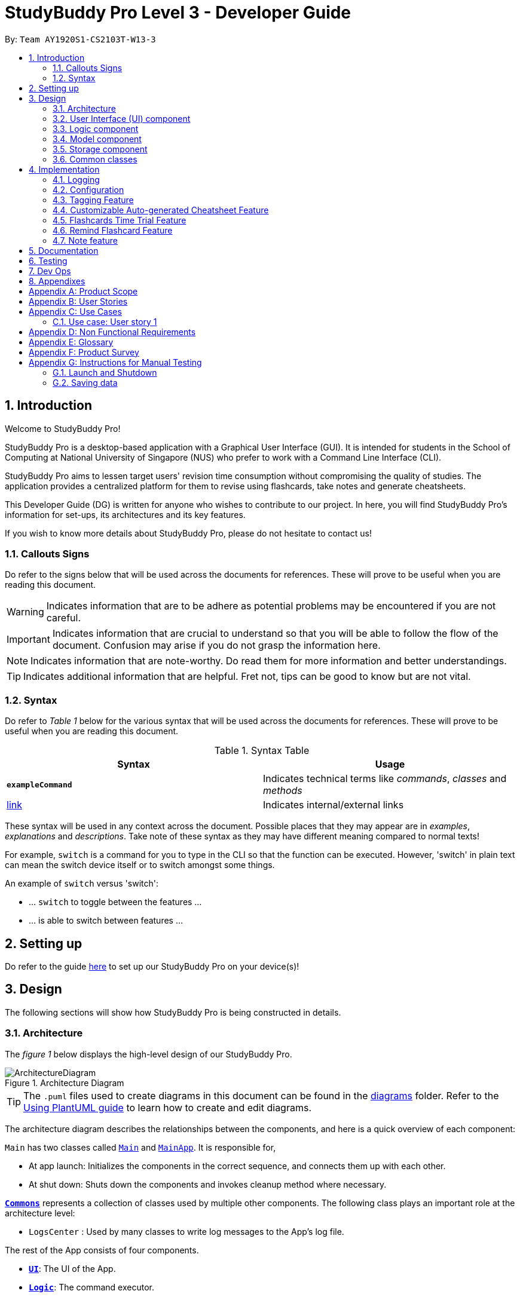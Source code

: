 = StudyBuddy Pro Level 3 - Developer Guide
:site-section: DeveloperGuide
:toc:
:toc-title:
:toc-placement: preamble
:sectnums:
:imagesDir: images
:stylesDir: stylesheets
:xrefstyle: full
ifdef::env-github[]
:tip-caption: :bulb:
:note-caption: :information_source:
:important-caption: :heavy_exclamation_mark:
:warning-caption: :warning:
endif::[]
:repoURL: https://github.com/AY1920S1-CS2103T-W13-3/main

By: `Team AY1920S1-CS2103T-W13-3`

== Introduction

Welcome to StudyBuddy Pro!

StudyBuddy Pro is a desktop-based application with a Graphical User Interface (GUI). It is intended for students in the School of Computing at National University of Singapore (NUS) who prefer to work with a Command Line Interface (CLI).

StudyBuddy Pro aims to lessen target users' revision time consumption without compromising the quality of studies. The application provides a centralized platform for them to revise using flashcards, take notes and generate cheatsheets.

This Developer Guide (DG) is written for anyone who wishes to contribute to our project. In here, you will find StudyBuddy Pro's information for set-ups, its architectures and its key features.

If you wish to know more details about StudyBuddy Pro, please do not hesitate to contact us!

=== Callouts Signs

Do refer to the signs below that will be used across the documents for references. These will prove to be useful when you are reading this document.

[WARNING]
====
Indicates information that are to be adhere as potential problems may be encountered if you are not careful.
====


[IMPORTANT]
====
Indicates information that are crucial to understand so that you will be able to follow the flow of the document. Confusion may arise if you do not grasp the information here.
====

[NOTE]
====
Indicates information that are note-worthy. Do read them for more information and better understandings.
====

[TIP]
====
Indicates additional information that are helpful. Fret not, tips can be good to know but are not vital.
====

=== Syntax

Do refer to _Table 1_ below for the various syntax that will be used across the documents for references. These will prove to be useful when you are reading this document.

.Syntax Table
[options = "header"]
|===
| Syntax | Usage
| *`exampleCommand`*  | Indicates technical terms like _commands_, _classes_ and _methods_
| link:#1[link] | Indicates internal/external links
|===

These syntax will be used in any context across the document. Possible places that they may appear are in _examples_, _explanations_ and _descriptions_. Take note of these syntax as they may have different meaning compared to normal texts!

For example, `switch` is a command for you to type in the CLI so that the function can be executed. However, 'switch' in plain text can mean the switch device itself or to switch amongst some things.

====
An example of `switch` versus 'switch':

- ... `switch` to toggle between the features ...
- ... is able to switch between features ...
====

== Setting up

Do refer to the guide <<SettingUp#, here>> to set up our StudyBuddy Pro on your device(s)!

== Design

The following sections will show how StudyBuddy Pro is being constructed in details.

[[Design-Architecture]]
=== Architecture

The _figure 1_ below displays the high-level design of our StudyBuddy Pro.

.Architecture Diagram
image::ArchitectureDiagram.png[]

[TIP]
The `.puml` files used to create diagrams in this document can be found in the link:{repoURL}/docs/diagrams/[diagrams] folder.
Refer to the <<UsingPlantUml#, Using PlantUML guide>> to learn how to create and edit diagrams.

The architecture diagram describes the relationships between the components, and here is a quick overview of each component:

`Main` has two classes called link:{repoURL}/src/main/java/seedu/address/Main.java[`Main`] and link:{repoURL}/src/main/java/seedu/address/MainApp.java[`MainApp`]. It is responsible for,

* At app launch: Initializes the components in the correct sequence, and connects them up with each other.
* At shut down: Shuts down the components and invokes cleanup method where necessary.

<<Design-Commons,*`Commons`*>> represents a collection of classes used by multiple other components.
The following class plays an important role at the architecture level:

* `LogsCenter` : Used by many classes to write log messages to the App's log file.

The rest of the App consists of four components.

* <<Design-Ui,*`UI`*>>: The UI of the App.
* <<Design-Logic,*`Logic`*>>: The command executor.
* <<Design-Model,*`Model`*>>: Holds the data of the App in-memory.
* <<Design-Storage,*`Storage`*>>: Reads data from, and writes data to, the hard disk.

Each of the four components

* Defines its _API_ in an `interface` with the same name as the Component.
* Exposes its functionality using a `{Component Name}Manager` class.

For example, the `Logic` component in _Figure 2_ defines it's API in the `Logic.java` interface and exposes its functionality using the `LogicManager.java` class.

.Class Diagram of the Logic Component
image::LogicClassDiagram.png[]

The `logic` component's class diagram shows the relationships between the components it interacts with. Also, it provides the flow of the actions with arrows.

[discrete]
==== How the application modes works?

The _StudyBuddy Pro_ application has 3 modes for all the features: Flashcard, Cheatsheet and Notes.
The users use `switch` command to switch between the modes.
In each mode, the users will interact with only the modes' commands, unless it is a _global_ command.

- `switch fc` - switches to flashcard mode
- `switch cs` - switches to cheatsheet mode
- `switch notes` - switches to notes mode

The following _figure 3_ is an activity diagram that describes the execution of the `switch` command.

.Activity Diagram of `Switch` command execution
image::jasmineDiagrams/SwitchActivityDiagram.png[]

From the activity diagram above, it shows the logic flow of the actions taken when user executes the `switch` command. Also, it shows the checks taken placed to verify the command that was parsed.

[discrete]
==== How the architecture components interact with each other

The _figure 4_ below shows how the components interact with each other for the scenario where the user issues the command `delete 1`.

[IMPORTANT]
====
Assuming that the user is currently in the _flashcard_ mode.
====

.Sequence diagram of component interactions for `delete 1` command
image::ArchitectureSequenceDiagram.png[]

The above sequence diagram illustrates the relationships between each components in the StudyBuddy Pro's architecture. The sections below will give more details of each of those components.

[[Design-Ui]]
=== User Interface (UI) component

This section describes the behaviour of the `UI` component in details.
The _figure 5_ below portrays the internal structures of the `UI` components and their interactions.

.Class diagram of the structure of the `UI` Component
image::UiClassDiagram.png[]

The class diagram above draws out the relationships between the internal components and their flow of actions.
The segment below provides more details of the `UI` components and its API's link.

*API* : link:{repoURL}/src/main/java/seedu/address/ui/Ui.java[`Ui.java`]

The UI consists of a `MainWindow` that is made up of parts e.g.`CommandBox`, `ResultDisplay`, `ActivityWindow`, `StatusBarFooter` etc. All these, including the `MainWindow`, inherit from the abstract `UiPart` class.

The `UI` component uses JavaFx UI framework. The layout of these UI parts are defined in matching `.fxml` files that are in the `src/main/resources/view` folder. For example, the layout of the link:{repoURL}/src/main/java/seedu/address/ui/MainWindow.java[`MainWindow`] is specified in link:{repoURL}/src/main/resources/view/MainWindow.fxml[`MainWindow.fxml`]

The `UI` component,

* Executes user commands using the `Logic` component.
* Listens for changes to `Model` data so that the UI can be updated with the modified data.

[[Design-Logic]]
=== Logic component

This section describes the behaviour of the `logic` component in details.
The _figure 6_ below portrays the internal structures of the `logic` components and their interactions.

[[fig-LogicClassDiagram]]
.Class diagram of the structure of the `logic` Component
image::LogicClassDiagram.png[]

The class diagram above draws out the relationships between the internal components and their flow of actions.
The segment below provides more details of the `logic` components and its API's link.

*API* :
link:{repoURL}/src/main/java/seedu/address/logic/Logic.java[`Logic.java`]

.  `Logic` uses the `StudyBuddyParser` class to parse the user command.
.  This results in a `Command` object which is executed by the `LogicManager`.
.  The command execution can affect the `Model` (e.g. adding a cheatsheet).
.  The result of the command execution is encapsulated as a `CommandResult` object which is passed back to the `Ui`.
.  In addition, the `CommandResult` object can also instruct the `Ui` to perform certain actions, such as displaying help to the user.

The _figure 7_ below is the sequence diagram for the interactions within the `Logic` component for the `execute("delete 1")` API call.

[IMPORTANT]
====
Assuming that the user is in the _flashcard_ mode.
====

.Sequence diagram for the interactions Inside the `logic` Component for the `delete 1` Command
image::DeleteSequenceDiagram.png[]

[IMPORTANT]
====
The lifeline for `DeleteFlashcardCommandParser` should end at the destroy marker (X) but due to a limitation of PlantUML, the lifeline reaches the end of diagram.
====

The above sequence diagram clearly portrays the execution of the `delete 1` command with relevant _methods_ being called. Also, it provides the action flow and _return variables_ accordingly.

[[Design-Model]]
=== Model component

.Structure of the Model Component

*API* : link:{repoURL}/src/main/java/seedu/address/model/Model.java[`Model.java`]

The `Model`,

* stores a `UserPref` object that represents the user's preferences.
* stores the StudyBuddyBook data.

[[Design-Storage]]
=== Storage component

This section describes the behaviour of the `storage` component in details.
The _figure 8_ below portrays the internal structures of the `storage` components and their interactions.

.Class diagram of the structure of the `Storage` Component
image::StorageClassDiagram.png[]

The class diagram above draws out the relationships between the internal components and their flow of actions.
The segment below provides more details of the `storage` components and its API's link.

*API* : link:{repoURL}/src/main/java/seedu/address/storage/Storage.java[`Storage.java`]

The `Storage` component,

* can save `UserPref` objects in json format and read it back.
* can save the StudyBuddyBook data in json format and read it back.

[[Design-Commons]]
=== Common classes

Classes used by multiple components are in the `seedu.studybuddy.commons` package.

== Implementation

This section describes some noteworthy details on how certain features are implemented.

=== Logging

We are using `java.util.logging` package for logging. The `LogsCenter` class is used to manage the logging levels and logging destinations.

* The logging level can be controlled using the `logLevel` setting in the configuration file (See <<Implementation-Configuration>>)
* The `Logger` for a class can be obtained using `LogsCenter.getLogger(Class)` which will log messages according to the specified logging level
* Currently log messages are output through: `Console` and to a `.log` file.

*Logging Levels*

* `SEVERE` : Critical problem detected which may possibly cause the termination of the application
* `WARNING` : Can continue, but with caution
* `INFO` : Information showing the noteworthy actions by the App
* `FINE` : Details that is not usually noteworthy but may be useful in debugging e.g. print the actual list instead of just its size

[[Implementation-Configuration]]
=== Configuration

Certain properties of the application can be controlled (e.g user prefs file location, logging level) through the configuration file (default: `config.json`).

=== Tagging Feature

==== Implementation

** The current implementation of StudyBuddyItems in StudyBuddyPro is such that it contains a Set of Tags.
** The following objects of each individual feature shares similar Tagging behaviour, as shown in the class diagram below.

image::kaibindiagrams/TaggingFeatureClassDiagram.png[]

==== Design Considerations

** As explained in the class diagram above, each StudyBuddyItem is limited to a total number of 10 tags.
** It is designed as such to prevent users from over-cluttering the result display when they view items that have too many tags.
** To reduce confusion for the user, all tags will be converted to lower-case upon initialization.

==== Usage of Tags

** Inside each feature
*** The user is able to specify a tag name to get a list view of all the items with that specified tag in the mode they are currently in (e.g. `list tag/cs2100`).
** Using Tags globally
*** The user is also able to indicate a tag name get a list view of all the StudyBuddyItems across all 3 modes in StudyBuddyPro.
** Currently, the user is able to specify multiple tags in his/her query.
** The sequence diagram below shows how listing all items across StudyBuddyPro by a specified tag works.

image::kaibindiagrams/ListAllByTagSequenceDiagram.png[]

==== [Proposed] Future improvements

** Supporting deletion of Tags
*** Allow the user to delete a specified Tag.
*** All StudyBuddyItems must be updated in response to the deletion.
*** A proposed implementation would be to store all Tags in a Global Data Structure, and have each StudyBuddyItem reference to that Data Structure.
*** As such, we can apply an Observer pattern to update each StudyBuddyItem upon deletion of a tag.

** Supporting statistics for Tags
*** Display a list of all Tags, with each Tag displaying the amount of Flashcards, Notes, CheatSheets there are.

=== Customizable Auto-generated Cheatsheet Feature

[IMPORTANT]
All the operations assume the user is in the _cheatsheet_ mode.

==== Implementation

This feature has a two-step implementation.
The first step is to auto-generate cheatsheet, and the second step is to enable removal of contents in the generated cheatsheet.

===== Step 1: Auto-generation

The auto-generation mechanism is used in the `AddCheatSheetCommand` during creation of the cheatsheet.
After creation, the cheatsheet is then stored in the `studyBuddyBook`.

It is involved in the following operations:

- `AddCheatSheetCommand#execute()` -- Creates the cheatsheet

- `AddCheatSheetCommand#getRelevantContents()` -- Gets all the contents from _flashcard_ and _notes_ according to the _tags_ specified

The first operation is exposed in the `Model` interface as `Model#setCheatSheet()`.

The following _figure 9_ shows a high-level view of how the auto-generation operation works.

.Sequence diagram to illustrate auto-generation operation
image::jasmineDiagrams/AddCheatSheetSequenceDiagram.png[]

Through the sequence diagram above, it portrays the relationships between the components to execute the creation mechanism. The _figure 10_ below further explains the details within the sequence diagram.

.Detailed sequence diagram for retrieval of tagged contents
image::jasmineDiagrams/AddCheatSheetDetailedSequenceDiagram.png[]

The above sequence diagram shows the complete action flow for the execution of methods.
Here is a brief summary of the steps taken to create the cheatsheet:

1. A new _cheatsheet_ object is created with the parsed _title_ and _tags_.

2. Another new _cheatsheet_ object is created with the relevant contents extracted according to the _tags_ specified.

3. The first _cheatsheet_ object is replaced with the second _cheatsheet_ object while retaining its _title_ and _tags_.

Different _cheatsheet_ objects are created to ensure that the _cheatsheet_ object itself is not modifiable.

===== Step 2: Customizing contents

The customization is based on the contents that the user wants to remove.

The customization feature is used in the `EditCheatSheetCommand` during the editing of the cheatsheet. After the customization, the cheatsheet is then stored in the `studyBuddyBook`.

It is involved in the following operations:

- `EditCheatSheetCommand#execute()` -- Edits the cheatsheet

- `EditCheatSheetCommand#updateContents()` -- Retrieves the contents to be retained in the cheatsheet

The first operation is exposed in the `Model` interface as `Model#setCheatSheet()`.

The following _figure 11_ shows the activity flow how the customization feature works using an example command called `edit 1 c/1 c/3 c/7`.

[IMPORTANT]
====
The index provided after `c/` indicates the content to be _removed_, not to be _retained_.
====

.Activity diagram of the `edit` command for the removal of contents
image::jasmineDiagrams/EditCheatSheetCommandActivityDiagram.png[]

The activity diagram above shows the general flow of customization of cheatsheet feature. The changes for _contents_ have to come first before the changes for _tags_. This is to ensure that the _contents_ are still relevant to the _tags_ specified. An example is provided below.

Example cheatsheet of _title_, "An Example Title" with corresponding _table 2_ of _tags_ and _contents_.

.Example of tags and contents in the cheatsheet

|===
|Tag | Content

|tag1
|content1

|tag2
|content2

|tag2
|content3
|===

According to the above table, if the order of removal is not followed, the system will be able to remove _tag2_ first before _content2_. This may result in *potential errors* in the system as _content2_ may not be found or the position of it is being replaced with another content.

==== Design Considerations
===== Aspect: How auto-generation is implemented

* **Alternative 1 (current choice):** Replacing the newly created cheatsheet with another cheatsheet object containing all the relevant contents
** Pros: Retains the object originality and easier to implement.
** Cons: Invoking the edit method to create a new cheatsheet object may be complicated and messy.
* **Alternative 2:** Reformat the way the `add` function works and abstract it such that it will be generalized.
** Pros: Codes may be cleaner and easier to understand.
** Cons: Harder to implement. More abstraction and modifications have to be done. Might change the format of the system.

===== Aspect: How customization of contents is implemented

* **Alternative 1 (current choice):** Places all contents that are not within the indexes specified by users into a new cheatsheet object and the targeted cheatsheet object with the respective changes.
** Pros: Retains the object originality and easier to implement.
** Cons: Large amount of contents may result in longer processing time as it loops to find all contents not removed. It is messier to comprehend.
* **Alternative 2:** Reformat the way the `edit` function works and abstract it such that it will be generalized.
** Pros: Codes may be cleaner and easier to understand.
** Cons: Harder to implement. More abstraction and modifications have to be done.

==== [Proposed] Future improvements

- Alerts users of possible duplications of contents
- Allows users to gauge the size of the contents (whether if it fits in single-sided or double-sided A4 paper)
- Allows users to export the cheatsheets
- Allows updates of cheatsheet
    -- Currently, contents are taken upon creation. Hence, any objects with specified tags will not be added into the cheatsheet after the creation of the cheatsheet.

=== Flashcards Time Trial Feature

==== Implementation
a.	The time trial mechanism is facilitated by the `FlashcardTabWindowController`, and mainly uses the `Timeline`, `KeyFrame` and `KeyValue` class from the JavaFX package to support its functionality.

image:: To be added

b.	Given below is an example usage scenario and how the time trial mechanism behaves at each step.
c. Upon initialization of the StudyBuddy and switching to the Flashcard window, the `StudyBuddyParser`’s function enum will be set to parse `Flashcard` commands.
d.	The user executes (timetrial cs2100), and the `StartTimeTrialCommand` retrieves a List of flashcards with the associated `Tag` through the `Model#getTaggedFlashcards`, which is then passed into the `FlashcardTabWindowController`.
e.	The `FlashcardTabWindowController` then calls the `FlashcardTabWindowController#startTimeTrial`, which in turns construct a `Timeline` with the following added for 3 flashcards:
1.	A `KeyFrame` to call the `FlashcardTabWindowController#loadTimeTrial` method, which displays the question of the flashcard on the window, with a `KeyValue` that starts the timer on the screen.
2.	A `KeyFrame` to call the `FlashcardTabWindowController#showFlashcardAns` method, which hides the Timer and flashes the answer of the flashcard for a set period of time.
3.	A `KeyFrame` is then added to the timeline to call the `FlashcardTabWindowController#resetViews` method, which in turn empties the qnsTextArea and ansTextArea. [TO BE REFORMATTED]

==== Design Considerations
===== Aspect: How the timetrial is implemented

* **Alternative 1 (current choice):** 1.	Using the `TimeLine` class to set the timer
object.
** Pros: Tidier and easier to understand.
** Cons: Have to read up on the API and learn about the relevant classes such as `KeyFrame` and `KeyValue`
* **Alternative 2:** Looping `Thread.sleep()` to set the timer
** Pros: Easier to implement
** Cons: Code will be messier and harder to read

===== Aspect: How to continue the time trial

* **Alternative 1 (current choice): Each flashcard and its’ respective answer is displayed for a set period of time before the next flashcard**
** Pros: Easier to implement
** Cons: Inflexible as user can only view the answer for a set amount of time
* **Alternative 2:** Allowing users to input commands to display the flashcard answer / move on to the next flashcard
** Pros: Better flow of time trial feature and improved user experience
** Cons: Hard to implement

==== [Proposed] Future improvements
** Allowing users to set their own time limit for each flashcard in the time trial mode
*** Command will be inputted to set the duration of the timer for each flashcard
** Allowing users to decide when to move on to the next flashcard
*** Question will still be shown for a fixed period of time, but a command will be required to move on to the next flashcard instead of just flashing the answer for a set amount of time

=== Remind Flashcard Feature

{To be completed soon}

==== Implementation
The  remind feature is facilitated by ``

image::remindDiagrams/RemindFeatureRelevantClassDiagram.png[]

==== Design Considerations
===== Aspect: Implementation of utility attributes or classes to keep track of number of times a `Flashcard` object was
viewed.

* **Alternative 1 (current choice):** Design a new `ViewCount` class and make a `Flashcard` object store a `ViewCount`
object.
** Pros: Easy for new Computer Science student undergraduates to understand, who are likely to be the new incoming developers of our project.
** Cons:
* **Alternative 2:** Use an integer attribute field in `Flashcard` object
** Pros: Easier to maintain: The addition of a new class increases overall coupling compared to adding a single new
attribute.
** Cons: Bad OOP practice and makes it difficult to implement future changes

===== Aspect:

* **Alternative 1 (current choice):**
** Pros:
** Cons:
* **Alternative 2:**
** Pros:
** Cons:

==== [Proposed] Future improvements
** Improved formula for reminding
*** Take into account other factors such as user confidence level or number of times flashcard was answered correctly
or incorrectly to create a more dynamic reminding schedule.

** Link to `exit` command
*** Checks if the user viewed all flashcards to be revised on the day.
*** If some of the relevant flashcards were not viewed, reminds user about remaining flashcards and stalls
application exit.
*** User can either go back into StudyBuddy and view the relevant flashcards or supply an `exit` command again to
close the application.

** More statistics for motivation
*** Tracks how often user viewed flashcards on time and how many flashcards users missed viewing on the relevant
deadline.
// end::remind[]

=== Note feature

Notes are used in the creation of CheatSheet objects as well as in general use of StudyBuddyPro.

==== Implementation

[NOTE]
All the operations assume that the user is in the _notes_ mode.

Notes contain a Title and some Content, with optional Tags, as shown in the diagram below:

image::samDiagrams/NoteModelClassDiagram.png[]

==== Usages of Notes

Notes can be used to:

** Store information under a title
** Categorize information via the use of Tags
** Provide information to CheatSheets for collation

Notes can currently be:

** Added to StudyBuddyBook
** Deleted from StudyBuddyBook
** Viewed from StudyBuddyBook
** Viewed with filter from StudyBuddyBook

The sequence diagram below describes the calls within the Model component upon the addition of a Note object:

image::samDiagrams/AddNoteSequenceDiagram.png[]

The two main steps of the process are:

** The parsing of a Command from the input String
** The execution of the Command which alters Model

==== [Proposed] Note content tagging feature

The proposed feature involves the application of tags within the Note content.

===== Design Implementation

This feature can be achieved by:

** Including a user-inputted tag within portions of the Note content
** Parsing for this content tag when filtering by tag
** Listing these content fragments upon filtering by tag

===== Usages of feature

** More precise inclusion of tags when creating CheatSheet objects
** Ability to nest tags inside each other

== Documentation

Please do refer to the guide <<Documentation#, here>> for more information about this section!

== Testing

Please do refer to the guide <<Testing#, here>> for more information about this section!

== Dev Ops

Please do refer to the guide <<DevOps#, here>> for more information about this section!

== Appendixes

The following sections will be titled as '_Appendix_' followed by an alphabet in alphabetical order to denote the different appendixes.
The following is an example of an appendix heading.

*Appendix Z: ABC*

- Alphabet 'Z' indicates its placing in the order of appendixes
- Phrase 'ABC' indicates the title of the appendix

[appendix]
== Product Scope

*Target user profile*:

* is a Computer Science major student in NUS
* is a visual learner that benefits from using flashcards
* can benefit from better organization of notes
* prefer desktop apps over other types
* can type fast
* prefers typing over mouse input
* is reasonably comfortable using CLI apps

*Value proposition*: integrate flashcards and note compilers for CS students better than a typical mouse/GUI driven app

[appendix]
== User Stories

Priorities: High (must have) - `* * \*`, Medium (nice to have) - `* \*`, Low (unlikely to have) - `*`

[width="59%",cols="22%,<23%,<25%,<30%",options="header",]
|=======================================================================
|Priority |As a ... |I want to ... |So that I can...

|`* * *` |user |have as much information on hand as possible |get all the information I have collected and tagged as part of my revision and ensure that I have all the necessary information at hand.

|`* * *` |user |save time in creating cheatsheet | spend more time on revision

|`* * *` |user |tailor the information I have in my cheatsheet |choose which types of tags I want to include in my cheatsheet.

|`* * *` |user |familiarise with some common programs from the pre-set flashcards in the question bank |learn more useful tips and snippets of information

|`* * *` |user |quickly store tutorial questions for revision |just store a screenshot of the question for future reference

|`* * *` |user |lighten the weight of my bag |cure my back pain from carrying a heavy bag and still store my notes conveniently.

|`* * *` |user |find my notes efficiently for reference |write as much notes as possible during studies without worries

|`* * *` |user who constantly misplace notes |keep myself more organized |effectively see what notes are missing

|`* * *` |user |sort and skim through long lists of notes quickly |take notes during class without missing out important pointers

|`* * *` |user |take charge of my learning by having multiple “filters” or “levels” to my learning |be a proactive learner

|`* * *` |user who is forgetful |practice spaced retention |better memorize and recall the topics

|`* * *` |user |better understand or memorize the topics |improve my results

|`* * *` |university educator teaching multiple modules |easily categorize and organize the notes I create for my students |easily search by the tags for relevant notes

|`* *` |user |make cheatsheets from exams |organize and collate the best pointers to be made into a cheatsheet

|`* *` |user |creatively create and implement notes |be more effective with my studies

|`* *` |user |not take break for too long |be effective with my revision using the pomodoro technique

|`* *` |user |have suggestions on what to do during breaks | be more productive and on-track with tasks

|`* *` |user |make sure that my notes doesn’t miss out important points |collate and compare my notes with my friends’ efficiently

|`* *` |user |be reminded at appropriate times to revise my work |revise regularly and consistently

|`* *` |user |disseminate information efficiently |save the work amongst different teammates

|`* *` |user |better understand or memorize the topics |improve my results

|`* *` |user |connect different parts of questions together | easily link concepts together

|`* *` |user |share notes with my friends and for them to share notes with me, for ease of discussion |be able to study with others

|`* *` |user |answer the questions within a certain time frame |boost my confidence and proficiency in a subject

|`* *` |user |keep track of the harder questions |revise more effectively

|`* *` |university educator |keep track of my students' progress and evaluate who are the stronger/weaker students so they can help each other |help my students do well in their studies

|`* *` |university educator |distribute the flashcards I create to my students so they can use them to practice |help my students better memorise and recall my class content

|`* *` |university educator |give my students quizzes during lecture using the flashcards | make sure that they will not fall asleep during lecture.

|`*` |user |download flashcards from online sources |save time for other revisions

|`*` |user |create notes without papers | save the earth

|=======================================================================

_{More to be added}_

[appendix]
== Use Cases

(For all use cases below, the *System* is the `StudyBuddy` and the *Actor* is the `user`, unless specified otherwise)

[discrete]
=== *User story 1:*
As a student who is busy with revision and has no time to create a cheatsheet, the cheatsheet
generation feature will help me save time on creating cheatsheets and let me spend more time on revision.

[discrete]
=== Use case: UC01 – Create a cheatsheet

Preconditions: StuddyBuddy application is opened

*MSS*

1.	User navigates to cheetsheat section.

2.	User chooses to create new cheatsheet.

3.	StuddyBuddy asks user for new cheatsheet’s title.

4.	User inputs new cheatsheet’s title.

5.	StuddyBuddy asks user for new cheatsheet’s module.

6.	User inputs new cheatsheet’s module.

7.	StuddyBuddy asks for new cheatsheet’s tags.

8.	User inputs new cheatsheet’s tags.
+
Use case ends

[discrete]
=== Use case: UC02 – List cheatsheets

Preconditions: StuddyBuddy application is opened

*MSS*

1.	User navigates to cheetsheat section.

2.	User chooses to list all cheatsheet.

3.	StudyBuddy displays all cheatsheets.
+
Use case ends.

[discrete]
=== Use case: UC03 – Edit a cheatsheet

Preconditions: StudyBuddy application is opened, User knows cheatsheet ID

*MSS*

1.	User navigates to cheetsheat section.

2.	User chooses to edit cheatsheet.

3.	StudyBuddy asks for cheatsheet ID for cheatsheet to be edited.

4.	User inputs cheatsheet ID.

5.	StudyBuddy asks for parameters to be edited.

6.	User inputs perimeters to be edited.

7.	StudyBuddy displays edited cheatsheet.
+
Use case ends.

[discrete]
=== Use case: UC04 – View a cheatsheet

Preconditions: StudyBuddy application is opened, User knows cheatsheet ID

*MSS*

1.	User navigates to cheetsheat section.

2.	User chooses to view cheatsheet.

3.	StudyBuddy asks for cheatsheet ID for cheatsheet to be viewed.

4.	User inputs cheatsheet ID.

5.	StudyBuddy displays cheatsheet.
+
Use case ends.

=== Use case: User story 1

*MSS*

1.	User _creates cheatsheet (UC01)_.

2.	User _views cheatsheet (UC04)_.
+
Use case ends.

*Extensions*

* 2a. User chooses to edit cheatsheet.
+
2a1. User _edits cheatsheet (UC03)_.

{Fix indent}

+
Use case ends.

[discrete]
=== User story 2:
As a student who finds it very cumbersome to store tutorial questions that I would like to revise, I can make use of the flashcard function to just store a screenshot of the question for future reference.

[discrete]
=== Use case: UC05 – Create a flashcard from image
Software system: StudyBuddy, OS

Preconditions: StudyBuddy application is opened

*MSS*

1.	User finds a tutorial question he/she would like to revise.

2.	User takes screenshot of tutorial question.

3.	OS asks user where screenshot should be saved.

4.	User saves screenshot in designated StudyBuddy image folder with custom name.

5.	User opens StudyBuddy application.

6.	User navigates to flashcard section.

7.	User chooses to create new flashcard from image source.

8.	StudyBuddy asks user for file name.

9.	User inputs file name.

10.	StudyBuddy asks user for flashcard’s answer.

11.	User inputs flashcard’s answer.

12.	StudyBuddy asks user for flashcard’s title.

13.	User inputs flashcard’s title.

14.	StudyBuddy asks user for flashcard’s module.

15.	User inputs flashcard’s module.

16.	StudyBuddy displays created flashcard.
+
Use case ends.

*Extensions*

* 15a. User wants to input additional flashcard hint.

15a1. User inputs flashcard’s hint.

{Todo markup indent}

+
Use case resumes from step 16.

* 15b. User wants to input additional flashcard tags.

15a2. User inputs flashcard’s tags.

{Todo markup indent}

+
Use case resumes from step 16.

* 15c. User wants to input additional hint and tags.

15c1. User inputs flashcard’s hint.

15c2. User inputs flashcard’s tags.

{Todo markup indent}

+
Use case resumes from step 16.

[discrete]
=== Use case: UC06 – Start <<time-trial,time trial>>

*MSS*

1.	User navigates to flashcard section.

2.	User chooses to start time trial.

3.	StudyBuddy asks user for time per flashcard.

4.	User inputs time per flashcard.

5.	StudyBuddy asks user for tags to select flashcards for inclusion.

6.	User inputs tags.

7.	StudyBuddy starts time trial with specified parameters.
+
Use case ends.

[discrete]
=== Use case: User story 2

*MSS*

1.	User _creates flashcards from image (UC05)_ with tag “tutorial questions”.

2.	User _starts time trial (UC06)_ with tag “tutorial questions”.
+
Use case ends.

{Todo delete later}

*Extensions*

[none]
* 2a. The list is empty.
+
Use case ends.

* 3a. The given index is invalid.
+
[none]
** 3a1. StudyBuddyBook shows an error message.
+
Use case resumes at step 2.

_{More to be added}_

[appendix]
== Non Functional Requirements

.  Should work on any <<mainstream-os,mainstream OS>> as long as it has Java `11` or above installed.
.  A flashcard cannot have more than 10 tags.
.  The product is not required to confirm if the user has answered the flashcard correctly. Instead, the product lets the user checks the answer and determine himself/herself if he/she has answered it correctly.
.  The in-built flashcard library is expected to be updated annually, to follow the curriculum of NUS computing modules.
.  The command-line syntax should prioritise user-friendliness.

_{More to be added}_

[appendix]
== Glossary

[[mainstream-os]] Mainstream OS::
Windows, Linux, Unix, OS-X

[[flash-card]] FlashCard::
A titled digital 'card' that contains a question (image or text), answer, as well as it's relevant tags.

[[cheat-sheet]] Cheatsheet::
A document that contains the notes the user has specified during creation

[[time-trial]] Time-Trial::
A mode of answering flashcards in which you must provide the answer within a designated time period.


[appendix]
== Product Survey

*Product Name*

Author: ...

Pros:

* ...
* ...

Cons:

* ...
* ...

[appendix]
== Instructions for Manual Testing

Given below are instructions to test the app manually.

[NOTE]
These instructions only provide a starting point for testers to work on; testers are expected to do more _exploratory_ testing.

=== Launch and Shutdown

. Initial launch

.. Download the jar file and copy into an empty folder
.. Double-click the jar file +
   Expected: Shows the GUI with a set of sample contacts. The window size may not be optimum.

. Saving window preferences

.. Resize the window to an optimum size. Move the window to a different location. Close the window.
.. Re-launch the app by double-clicking the jar file. +
   Expected: The most recent window size and location is retained.

_{ more test cases ... }_

=== Saving data

. Dealing with missing/corrupted data files

.. _{explain how to simulate a missing/corrupted file and the expected behavior}_

_{ more test cases ... }_

